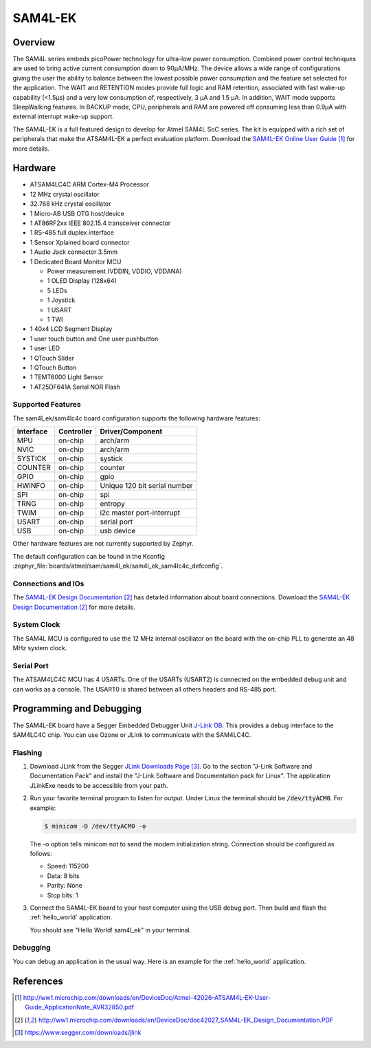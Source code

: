 .. _sam4l_ek:

SAM4L-EK
########

Overview
********

The SAM4L series embeds picoPower technology for ultra-low power consumption.
Combined power control techniques are used to bring active current consumption
down to 90μA/MHz.  The device allows a wide range of configurations giving the
user the ability to balance between the lowest possible power consumption and
the feature set selected for the application.  The WAIT and RETENTION modes
provide full logic and RAM retention, associated with fast wake-up capability
(<1.5μs) and a very low consumption of, respectively, 3 μA and 1.5 μA.  In
addition, WAIT mode supports SleepWalking features.  In BACKUP mode, CPU,
peripherals and RAM are powered off consuming less than 0.9μA with external
interrupt wake-up support.

The SAM4L-EK is a full featured design to develop for Atmel SAM4L SoC series.
The kit is equipped with a rich set of peripherals that make the ATSAM4L-EK a
perfect evaluation platform.  Download the `SAM4L-EK Online User Guide`_ for
more details.

.. image:: img/atmel-sam4l-ek-callouts.jpg
     :align: center
     :alt: SAM4L-EK

Hardware
********

- ATSAM4LC4C ARM Cortex-M4 Processor
- 12 MHz crystal oscillator
- 32.768 kHz crystal oscillator
- 1 Micro-AB USB OTG host/device
- 1 AT86RF2xx IEEE 802.15.4 transceiver connector
- 1 RS-485 full duplex interface
- 1 Sensor Xplained board connector
- 1 Audio Jack connector 3.5mm
- 1 Dedicated Board Monitor MCU

  - Power measurement (VDDIN, VDDIO, VDDANA)
  - 1 OLED Display (128x64)
  - 5 LEDs
  - 1 Joystick
  - 1 USART
  - 1 TWI
- 1 40x4 LCD Segment Display
- 1 user touch button and One user pushbutton
- 1 user LED
- 1 QTouch Slider
- 1 QTouch Button
- 1 TEMT6000 Light Sensor
- 1 AT25DF641A Serial NOR Flash

Supported Features
==================

The sam4l_ek/sam4lc4c board configuration supports the following hardware features:

+-----------+------------+-------------------------------------+
| Interface | Controller | Driver/Component                    |
+===========+============+=====================================+
| MPU       | on-chip    | arch/arm                            |
+-----------+------------+-------------------------------------+
| NVIC      | on-chip    | arch/arm                            |
+-----------+------------+-------------------------------------+
| SYSTICK   | on-chip    | systick                             |
+-----------+------------+-------------------------------------+
| COUNTER   | on-chip    | counter                             |
+-----------+------------+-------------------------------------+
| GPIO      | on-chip    | gpio                                |
+-----------+------------+-------------------------------------+
| HWINFO    | on-chip    | Unique 120 bit serial number        |
+-----------+------------+-------------------------------------+
| SPI       | on-chip    | spi                                 |
+-----------+------------+-------------------------------------+
| TRNG      | on-chip    | entropy                             |
+-----------+------------+-------------------------------------+
| TWIM      | on-chip    | i2c master port-interrupt           |
+-----------+------------+-------------------------------------+
| USART     | on-chip    | serial port                         |
+-----------+------------+-------------------------------------+
| USB       | on-chip    | usb device                          |
+-----------+------------+-------------------------------------+

Other hardware features are not currently supported by Zephyr.

The default configuration can be found in the Kconfig
:zephyr_file:`boards/atmel/sam/sam4l_ek/sam4l_ek_sam4lc4c_defconfig`.

Connections and IOs
===================

The `SAM4L-EK Design Documentation`_ has detailed information about board
connections.  Download the `SAM4L-EK Design Documentation`_ for more details.

System Clock
============

The SAM4L MCU is configured to use the 12 MHz internal oscillator on the board
with the on-chip PLL to generate an 48 MHz system clock.

Serial Port
===========

The ATSAM4LC4C MCU has 4 USARTs.  One of the USARTs (USART2) is connected on
the embedded debug unit and can works as a console.  The USART0 is shared
between all others headers and RS-485 port.

Programming and Debugging
*************************

The SAM4L-EK board have a Segger Embedded Debugger Unit
`J-Link OB <https://www.segger.com/jlink-ob.html>`_.  This provides a debug
interface to the SAM4LC4C chip. You can use Ozone or JLink to communicate with
the SAM4LC4C.

Flashing
========

#. Download JLink from the Segger `JLink Downloads Page`_.  Go to the section
   "J-Link Software and Documentation Pack" and install the "J-Link Software
   and Documentation pack for Linux".  The application JLinkExe needs to be
   accessible from your path.

#. Run your favorite terminal program to listen for output.  Under Linux the
   terminal should be :code:`/dev/ttyACM0`. For example:

   .. code-block:: console

      $ minicom -D /dev/ttyACM0 -o

   The -o option tells minicom not to send the modem initialization string.
   Connection should be configured as follows:

   - Speed: 115200
   - Data: 8 bits
   - Parity: None
   - Stop bits: 1

#. Connect the SAM4L-EK board to your host computer using the USB debug port.
   Then build and flash the :ref:`hello_world` application.

   .. zephyr-app-commands::
      :zephyr-app: samples/hello_world
      :board: sam4l_ek/sam4lc4c
      :goals: build flash

   You should see "Hello World! sam4l_ek" in your terminal.

Debugging
=========

You can debug an application in the usual way.  Here is an example for the
:ref:`hello_world` application.

.. zephyr-app-commands::
   :zephyr-app: samples/hello_world
   :board: sam4l_ek/sam4lc4c
   :maybe-skip-config:
   :goals: debug

References
**********

.. target-notes::

.. _SAM4L-EK Online User Guide:
    http://ww1.microchip.com/downloads/en/DeviceDoc/Atmel-42026-ATSAM4L-EK-User-Guide_ApplicationNote_AVR32850.pdf

.. _SAM4L-EK Design Documentation:
    http://ww1.microchip.com/downloads/en/DeviceDoc/doc42027_SAM4L-EK_Design_Documentation.PDF

.. _JLink Downloads Page:
    https://www.segger.com/downloads/jlink
